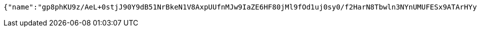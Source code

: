 [source,options="nowrap"]
----
{"name":"gp8phKU9z/AeL+0stjJ90Y9dB51NrBkeN1V8AxpUUfnMJw9IaZE6HF80jMl9fOd1uj0sy0/f2HarN8Tbwln3NYnUMUFESx9ATArHYyEJnL213XHCocdNqTtRDc3COkjFzxaW55oRuZjlh+fnpe9O7vBRa4tEFNyOHqr5YgB2Bkw=","idType":"D54ir92sthD6pCPE5G5FReAROUQPNv3OTEaPrmSqZPTz9txu+hNBTSi2RkZ2A7a3NbjXRToAr7jJdhwcLnNEMB1o7zZ4HphWRwUppplcl/zviCm9EusSJoxhFr8rOFvEMqfkb1iJmbmK20ybiS0d4gyzrEbgsV7fCJ5pYflCYPI=","idNumber":"USGWncsq1+VkZ0luFqa0uIidNBWm/t2a/3QpYHtdgFxx6Ypr3RFcEIc65fyfElpKNDmx3lqkJvpCGtGw/xO4BPMwG9RNFH+36hcGq59iX3XwwwqV0FPsxF+U2uNOaXs7/at2qxb4XcVX6OJNNLL709hzTzjQzuuAY5kZrzlFHqE=","phone":"Wo3iyo29YASJ16uffZnltTXKhsACwGG1JL98S+Pm9KR5KVBCuWlEOHcd5qzEc8V5QrmotiC+OCqa/+knGfjJKjlqCmluWy15BAUfsqdXF2c+j3L8SpJS3ISHgiqA5srOxDlWq8Uld/g+edzUL0CJz8rMcwS785cJzG1FcCjN8YY=","uid":"ZQgetD62SpYb5zYvTrzp5jD6Sgq1tEmiZBp5ZpUhrb8PKdm/kqTb6lubPFn0r6uKVkUpAtQ7qKiFK2P0vcYo2u+uPoOEy31UX42l0uo8AcxnuUQXTRk/Q2aRm21WI+rnrxkWic4nghg0ySehhJ3sl5qzvxCYSQLqwe43qIw5H2A=","nickname":"用户微信昵称","headimgurl":"http://wwww.baidu.com"}
----